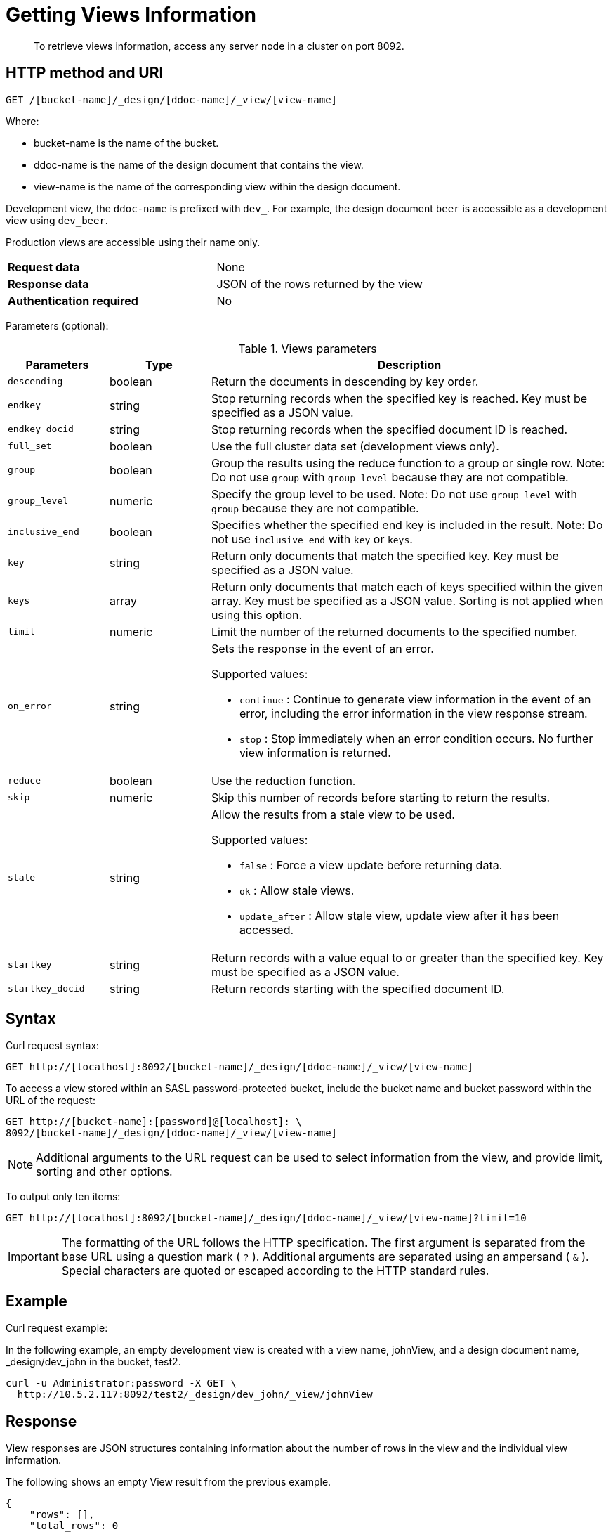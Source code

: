 = Getting Views Information
:description: To retrieve views information, access any server node in a cluster on port 8092.
:page-topic-type: reference

[abstract]
{description}

== HTTP method and URI

----
GET /[bucket-name]/_design/[ddoc-name]/_view/[view-name]
----

Where:

* bucket-name is the name of the bucket.
* ddoc-name is the name of the design document that contains the view.
* view-name is the name of the corresponding view within the design document.

Development view, the `ddoc-name` is prefixed with `dev_`.
For example, the design document `beer` is accessible as a development view using `dev_beer`.

Production views are accessible using their name only.

[cols=2*]
|===
| *Request data*
| None

| *Response data*
| JSON of the rows returned by the view

| *Authentication required*
| No
|===

Parameters (optional):

.Views parameters
[cols="25,25,99"]
|===
| Parameters | Type | Description

| `descending`
| boolean
| Return the documents in descending by key order.

| `endkey`
| string
| Stop returning records when the specified key is reached.
Key must be specified as a JSON value.

| `endkey_docid`
| string
| Stop returning records when the specified document ID is reached.

| `full_set`
| boolean
| Use the full cluster data set (development views only).

| `group`
| boolean
| Group the results using the reduce function to a group or single row.
Note: Do not use `group` with `group_level` because they are not compatible.

| `group_level`
| numeric
| Specify the group level to be used.
Note: Do not use `group_level` with `group` because they are not compatible.

| `inclusive_end`
| boolean
| Specifies whether the specified end key is included in the result.
Note: Do not use `inclusive_end` with `key` or `keys`.

| `key`
| string
| Return only documents that match the specified key.
Key must be specified as a JSON value.

| `keys`
| array
| Return only documents that match each of keys specified within the given array.
Key must be specified as a JSON value.
Sorting is not applied when using this option.

| `limit`
| numeric
| Limit the number of the returned documents to the specified number.

| `on_error`
| string
a|
Sets the response in the event of an error.

Supported values:

* `continue` : Continue to generate view information in the event of an error, including the error information in the view response stream.
* `stop` : Stop immediately when an error condition occurs.
No further view information is returned.

| `reduce`
| boolean
| Use the reduction function.

| `skip`
| numeric
| Skip this number of records before starting to return the results.

| `stale`
| string
a|
Allow the results from a stale view to be used.

Supported values:

* `false` : Force a view update before returning data.
* `ok` : Allow stale views.
* `update_after` : Allow stale view, update view after it has been accessed.

| `startkey`
| string
| Return records with a value equal to or greater than the specified key.
Key must be specified as a JSON value.

| `startkey_docid`
| string
| Return records starting with the specified document ID.
|===

== Syntax

Curl request syntax:

----
GET http://[localhost]:8092/[bucket-name]/_design/[ddoc-name]/_view/[view-name]
----

To access a view stored within an SASL password-protected bucket, include the bucket name and bucket password within the URL of the request:

----
GET http://[bucket-name]:[password]@[localhost]: \
8092/[bucket-name]/_design/[ddoc-name]/_view/[view-name]
----

NOTE: Additional arguments to the URL request can be used to select information from the view, and provide limit, sorting and other options.

To output only ten items:

----
GET http://[localhost]:8092/[bucket-name]/_design/[ddoc-name]/_view/[view-name]?limit=10
----

IMPORTANT: The formatting of the URL follows the HTTP specification.
The first argument is separated from the base URL using a question mark ( `?` ).
Additional arguments are separated using an ampersand ( `&` ).
Special characters are quoted or escaped according to the HTTP standard rules.

== Example

Curl request example:

In the following example, an empty development view is created with a view name, johnView, and a design document name, _design/dev_john in the bucket, test2.

----
curl -u Administrator:password -X GET \
  http://10.5.2.117:8092/test2/_design/dev_john/_view/johnView
----

== Response

View responses are JSON structures containing information about the number of rows in the view and the individual view information.

The following shows an empty View result from the previous example.

----
{
    "rows": [],
    "total_rows": 0
}
----

The following shows a populated View result:

----
{
  "total_rows": 576,
  "rows" : [
      {"value" : 13000, "id" : "James", "key" : ["James", "Paris"] },
      {"value" : 20000, "id" : "James", "key" : ["James", "Tokyo"] },
      {"value" : 5000,  "id" : "James", "key" : ["James", "Paris"] },
…
    ]
}
----

The JSON response returns the following fields:

* total_rows
+
A count of the number of rows of information within the stored View.
This shows the number of rows in the full View index, not the number of rows in the returned data set.

* rows
+
An array, with each element of the array containing the returned view data, consisting of the value, document ID that generated the row, and the key.

In the event of an error or incorrect parameters, the HTTP response is a JSON structure with a basic `error` field and a more detailed `reason` field.
For example:

----
{
  "error":"bad_request",
  "reason":"invalid UTF-8 JSON: {{error,{1,\"lexical error: \
  invalid char in json text.\\n\"}},\n\"Paris\"}"
}
----

NOTE: With client libraries, error response behavior might differ between client SDKs, but in all cases, an invalid query triggers an error or exception.
